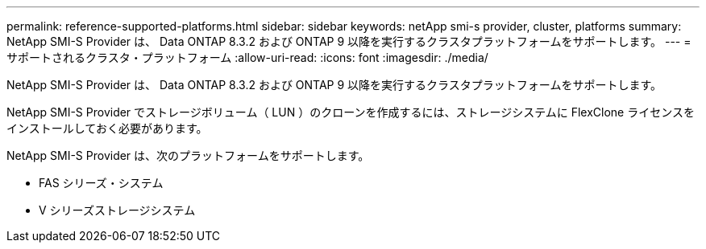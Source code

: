 ---
permalink: reference-supported-platforms.html 
sidebar: sidebar 
keywords: netApp smi-s provider, cluster, platforms 
summary: NetApp SMI-S Provider は、 Data ONTAP 8.3.2 および ONTAP 9 以降を実行するクラスタプラットフォームをサポートします。 
---
= サポートされるクラスタ・プラットフォーム
:allow-uri-read: 
:icons: font
:imagesdir: ./media/


[role="lead"]
NetApp SMI-S Provider は、 Data ONTAP 8.3.2 および ONTAP 9 以降を実行するクラスタプラットフォームをサポートします。

NetApp SMI-S Provider でストレージボリューム（ LUN ）のクローンを作成するには、ストレージシステムに FlexClone ライセンスをインストールしておく必要があります。

NetApp SMI-S Provider は、次のプラットフォームをサポートします。

* FAS シリーズ・システム
* V シリーズストレージシステム

